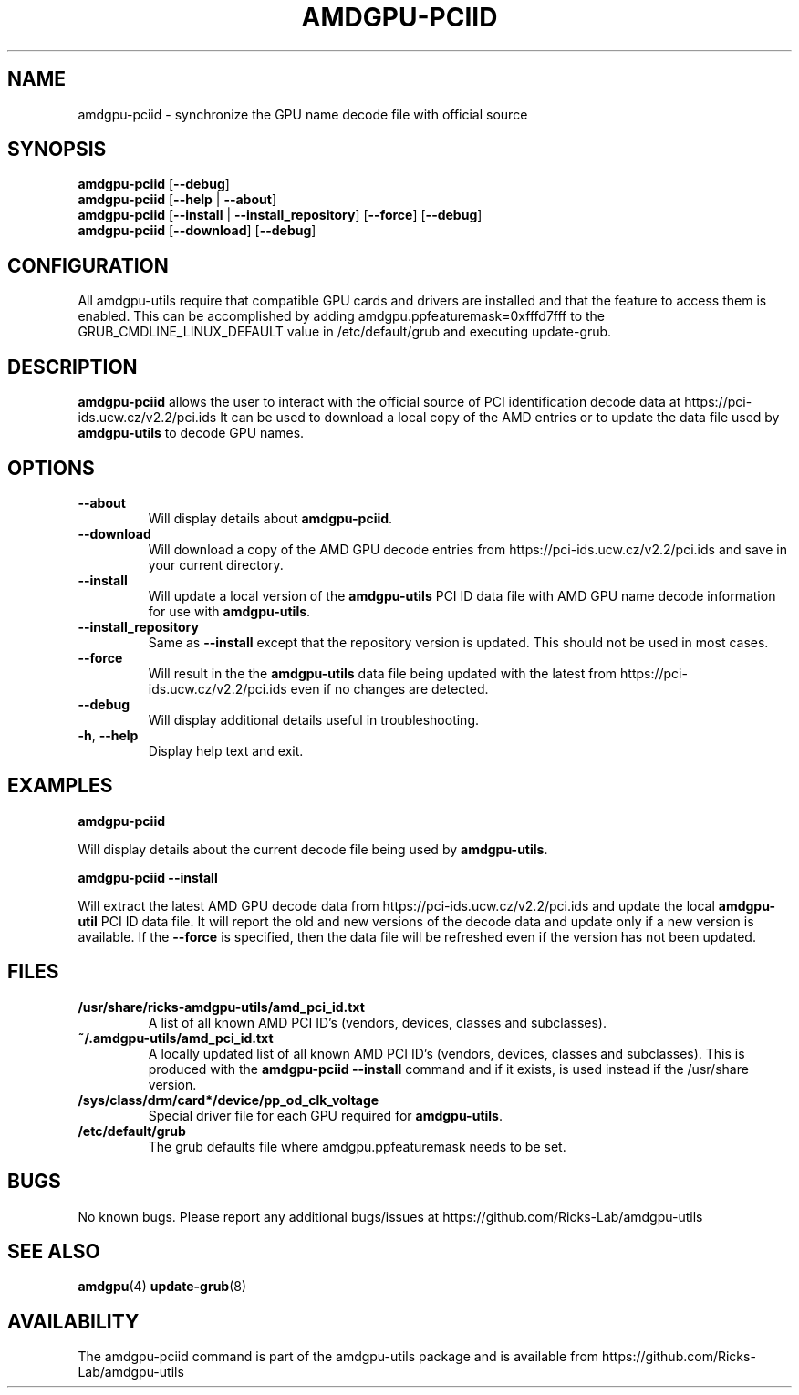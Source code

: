 .TH AMDGPU-PCIID 1 "October 2019" "amdgpu-utils" "AMDGPU-UTILS Manual"
.nh
.SH NAME
amdgpu-pciid \- synchronize the GPU name decode file with official source

.SH SYNOPSIS
.B amdgpu-pciid
.RB [ \-\-debug ]
.br
.B amdgpu-pciid
.RB [ \-\-help " | " \-\-about "]"
.br
.B amdgpu-pciid
.RB [ \-\-install " | " \-\-install_repository  "] [" \-\-force "] [" \-\-debug "]
.br
.B amdgpu-pciid
.RB [ \-\-download "] [" \-\-debug "]

.SH CONFIGURATION
All amdgpu-utils require that compatible GPU cards and drivers are installed and that
the feature to access them is enabled.  This can be accomplished by adding
amdgpu.ppfeaturemask=0xfffd7fff to the GRUB_CMDLINE_LINUX_DEFAULT value in
/etc/default/grub and executing update-grub.

.SH DESCRIPTION
.B amdgpu-pciid
allows the user to interact with the official source of PCI identification decode data at
https://pci-ids.ucw.cz/v2.2/pci.ids
It can be used to download a local copy of the AMD entries or to update the data file used by
\fBamdgpu-utils\fR to decode GPU names.

.SH OPTIONS
.TP
.BR " \-\-about"
Will display details about
.B amdgpu-pciid\fP.
.TP
.BR " \-\-download"
Will download a copy of the AMD GPU decode entries from
https://pci-ids.ucw.cz/v2.2/pci.ids
and save in your current directory.
.TP
.BR " \-\-install"
Will update a local version of the \fBamdgpu-utils\fR PCI ID data file with AMD GPU name decode information
for use with \fBamdgpu-utils\fR.
.TP
.BR " \-\-install_repository"
Same as \fB\-\-install\fR except that the repository version is updated.  This should not be used in most cases.
.TP
.BR " \-\-force"
Will result in the the \fBamdgpu-utils\fR data file being updated with the latest from
https://pci-ids.ucw.cz/v2.2/pci.ids
even if no changes are detected.
.TP
.BR " \-\-debug"
Will display additional details useful in troubleshooting.
.TP
.BR \-h , " \-\-help"
Display help text and exit.

.SH "EXAMPLES"
.nf
.B amdgpu-pciid

.fi
Will display details about the current decode file being used by \fBamdgpu-utils\fR.
.P
.nf
.B amdgpu-pciid \-\-install

.fi
Will extract the latest AMD GPU decode data from https://pci-ids.ucw.cz/v2.2/pci.ids
and update the local \fBamdgpu-util\fR PCI ID data file.  It will report the old and new versions of
the decode data and update only if a new version is available.  If the \fB\-\-force\fR
is specified, then the data file will be refreshed even if the version has not been updated.
.P

.SH "FILES"
.PP
.TP
\fB/usr/share/ricks-amdgpu-utils/amd_pci_id.txt\fR
A list of all known AMD PCI ID's (vendors, devices, classes and subclasses).
.TP
\fB~/.amdgpu-utils/amd_pci_id.txt\fR
A locally updated list of all known AMD PCI ID's (vendors, devices, classes and subclasses). This is produced
with the \fBamdgpu-pciid --install\fR command and if it exists, is used instead if the /usr/share version.
.TP
\fB/sys/class/drm/card*/device/pp_od_clk_voltage\fR
Special driver file for each GPU required for \fBamdgpu-utils\fR.
.TP
\fB/etc/default/grub\fR
The grub defaults file where amdgpu.ppfeaturemask needs to be set.

.SH BUGS
No known bugs.
Please report any additional bugs/issues at https://github.com/Ricks-Lab/amdgpu-utils

.SH "SEE ALSO"
.BR amdgpu (4)
.BR update-grub (8)

.SH AVAILABILITY
The amdgpu-pciid command is part of the amdgpu-utils package and is available from
https://github.com/Ricks-Lab/amdgpu-utils
